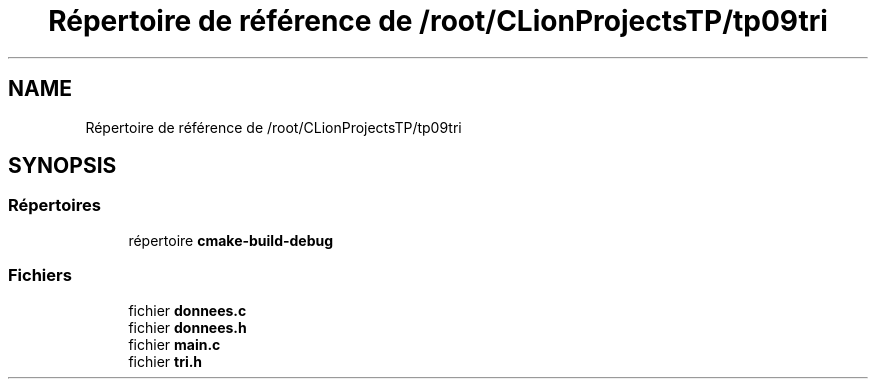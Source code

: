 .TH "Répertoire de référence de /root/CLionProjectsTP/tp09tri" 3 "Lundi 17 Octobre 2022" "Version 0.1" "tp09tri" \" -*- nroff -*-
.ad l
.nh
.SH NAME
Répertoire de référence de /root/CLionProjectsTP/tp09tri
.SH SYNOPSIS
.br
.PP
.SS "Répertoires"

.in +1c
.ti -1c
.RI "répertoire \fBcmake\-build\-debug\fP"
.br
.in -1c
.SS "Fichiers"

.in +1c
.ti -1c
.RI "fichier \fBdonnees\&.c\fP"
.br
.ti -1c
.RI "fichier \fBdonnees\&.h\fP"
.br
.ti -1c
.RI "fichier \fBmain\&.c\fP"
.br
.ti -1c
.RI "fichier \fBtri\&.h\fP"
.br
.in -1c
